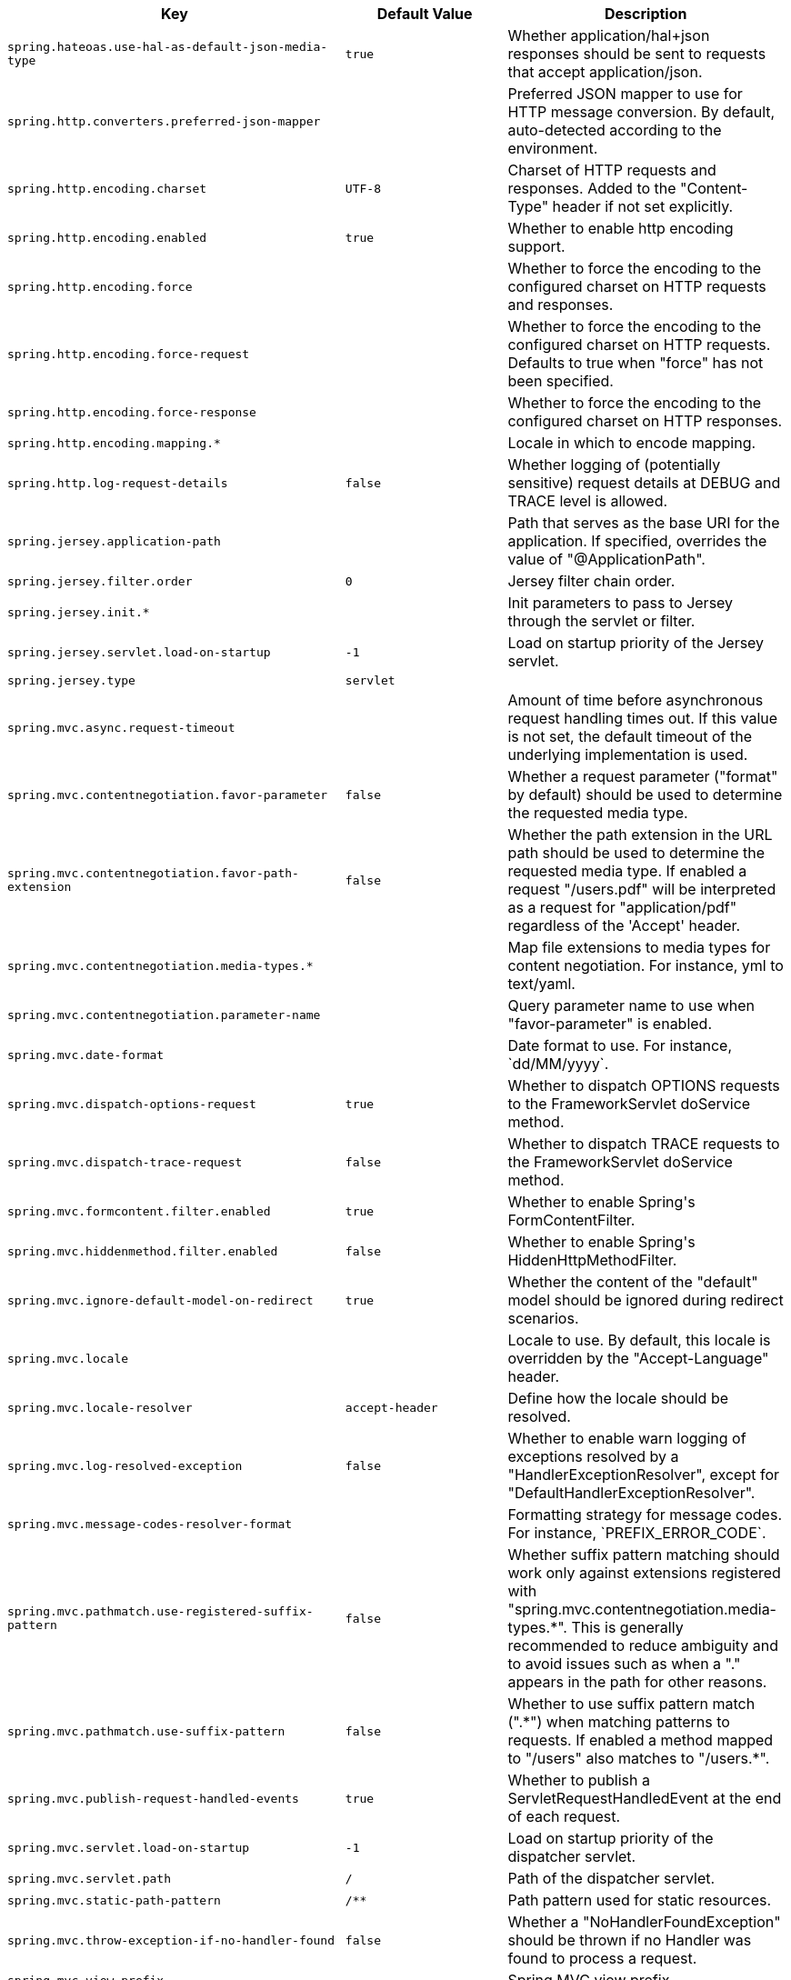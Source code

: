 [cols="1,1,2", options="header"]
|===
|Key|Default Value|Description

|`+spring.hateoas.use-hal-as-default-json-media-type+`
|`+true+`
|+++Whether application/hal+json responses should be sent to requests that accept application/json.+++

|`+spring.http.converters.preferred-json-mapper+`
|
|+++Preferred JSON mapper to use for HTTP message conversion. By default, auto-detected according to the environment.+++

|`+spring.http.encoding.charset+`
|`+UTF-8+`
|+++Charset of HTTP requests and responses. Added to the "Content-Type" header if not set explicitly.+++

|`+spring.http.encoding.enabled+`
|`+true+`
|+++Whether to enable http encoding support.+++

|`+spring.http.encoding.force+`
|
|+++Whether to force the encoding to the configured charset on HTTP requests and responses.+++

|`+spring.http.encoding.force-request+`
|
|+++Whether to force the encoding to the configured charset on HTTP requests. Defaults to true when "force" has not been specified.+++

|`+spring.http.encoding.force-response+`
|
|+++Whether to force the encoding to the configured charset on HTTP responses.+++

|`+spring.http.encoding.mapping.*+`
|
|+++Locale in which to encode mapping.+++

|`+spring.http.log-request-details+`
|`+false+`
|+++Whether logging of (potentially sensitive) request details at DEBUG and TRACE level is allowed.+++

|`+spring.jersey.application-path+`
|
|+++Path that serves as the base URI for the application. If specified, overrides the value of "@ApplicationPath".+++

|`+spring.jersey.filter.order+`
|`+0+`
|+++Jersey filter chain order.+++

|`+spring.jersey.init.*+`
|
|+++Init parameters to pass to Jersey through the servlet or filter.+++

|`+spring.jersey.servlet.load-on-startup+`
|`+-1+`
|+++Load on startup priority of the Jersey servlet.+++

|`+spring.jersey.type+`
|`+servlet+`
|

|`+spring.mvc.async.request-timeout+`
|
|+++Amount of time before asynchronous request handling times out. If this value is not set, the default timeout of the underlying implementation is used.+++

|`+spring.mvc.contentnegotiation.favor-parameter+`
|`+false+`
|+++Whether a request parameter ("format" by default) should be used to determine the requested media type.+++

|`+spring.mvc.contentnegotiation.favor-path-extension+`
|`+false+`
|+++Whether the path extension in the URL path should be used to determine the requested media type. If enabled a request "/users.pdf" will be interpreted as a request for "application/pdf" regardless of the 'Accept' header.+++

|`+spring.mvc.contentnegotiation.media-types.*+`
|
|+++Map file extensions to media types for content negotiation. For instance, yml to text/yaml.+++

|`+spring.mvc.contentnegotiation.parameter-name+`
|
|+++Query parameter name to use when "favor-parameter" is enabled.+++

|`+spring.mvc.date-format+`
|
|+++Date format to use. For instance, `dd/MM/yyyy`.+++

|`+spring.mvc.dispatch-options-request+`
|`+true+`
|+++Whether to dispatch OPTIONS requests to the FrameworkServlet doService method.+++

|`+spring.mvc.dispatch-trace-request+`
|`+false+`
|+++Whether to dispatch TRACE requests to the FrameworkServlet doService method.+++

|`+spring.mvc.formcontent.filter.enabled+`
|`+true+`
|+++Whether to enable Spring's FormContentFilter.+++

|`+spring.mvc.hiddenmethod.filter.enabled+`
|`+false+`
|+++Whether to enable Spring's HiddenHttpMethodFilter.+++

|`+spring.mvc.ignore-default-model-on-redirect+`
|`+true+`
|+++Whether the content of the "default" model should be ignored during redirect scenarios.+++

|`+spring.mvc.locale+`
|
|+++Locale to use. By default, this locale is overridden by the "Accept-Language" header.+++

|`+spring.mvc.locale-resolver+`
|`+accept-header+`
|+++Define how the locale should be resolved.+++

|`+spring.mvc.log-resolved-exception+`
|`+false+`
|+++Whether to enable warn logging of exceptions resolved by a "HandlerExceptionResolver", except for "DefaultHandlerExceptionResolver".+++

|`+spring.mvc.message-codes-resolver-format+`
|
|+++Formatting strategy for message codes. For instance, `PREFIX_ERROR_CODE`.+++

|`+spring.mvc.pathmatch.use-registered-suffix-pattern+`
|`+false+`
|+++Whether suffix pattern matching should work only against extensions registered with "spring.mvc.contentnegotiation.media-types.*". This is generally recommended to reduce ambiguity and to avoid issues such as when a "." appears in the path for other reasons.+++

|`+spring.mvc.pathmatch.use-suffix-pattern+`
|`+false+`
|+++Whether to use suffix pattern match (".*") when matching patterns to requests. If enabled a method mapped to "/users" also matches to "/users.*".+++

|`+spring.mvc.publish-request-handled-events+`
|`+true+`
|+++Whether to publish a ServletRequestHandledEvent at the end of each request.+++

|`+spring.mvc.servlet.load-on-startup+`
|`+-1+`
|+++Load on startup priority of the dispatcher servlet.+++

|`+spring.mvc.servlet.path+`
|`+/+`
|+++Path of the dispatcher servlet.+++

|`+spring.mvc.static-path-pattern+`
|`+/**+`
|+++Path pattern used for static resources.+++

|`+spring.mvc.throw-exception-if-no-handler-found+`
|`+false+`
|+++Whether a "NoHandlerFoundException" should be thrown if no Handler was found to process a request.+++

|`+spring.mvc.view.prefix+`
|
|+++Spring MVC view prefix.+++

|`+spring.mvc.view.suffix+`
|
|+++Spring MVC view suffix.+++

|`+spring.resources.add-mappings+`
|`+true+`
|+++Whether to enable default resource handling.+++

|`+spring.resources.cache.cachecontrol.cache-private+`
|
|+++Indicate that the response message is intended for a single user and must not be stored by a shared cache.+++

|`+spring.resources.cache.cachecontrol.cache-public+`
|
|+++Indicate that any cache may store the response.+++

|`+spring.resources.cache.cachecontrol.max-age+`
|
|+++Maximum time the response should be cached, in seconds if no duration suffix is not specified.+++

|`+spring.resources.cache.cachecontrol.must-revalidate+`
|
|+++Indicate that once it has become stale, a cache must not use the response without re-validating it with the server.+++

|`+spring.resources.cache.cachecontrol.no-cache+`
|
|+++Indicate that the cached response can be reused only if re-validated with the server.+++

|`+spring.resources.cache.cachecontrol.no-store+`
|
|+++Indicate to not cache the response in any case.+++

|`+spring.resources.cache.cachecontrol.no-transform+`
|
|+++Indicate intermediaries (caches and others) that they should not transform the response content.+++

|`+spring.resources.cache.cachecontrol.proxy-revalidate+`
|
|+++Same meaning as the "must-revalidate" directive, except that it does not apply to private caches.+++

|`+spring.resources.cache.cachecontrol.s-max-age+`
|
|+++Maximum time the response should be cached by shared caches, in seconds if no duration suffix is not specified.+++

|`+spring.resources.cache.cachecontrol.stale-if-error+`
|
|+++Maximum time the response may be used when errors are encountered, in seconds if no duration suffix is not specified.+++

|`+spring.resources.cache.cachecontrol.stale-while-revalidate+`
|
|+++Maximum time the response can be served after it becomes stale, in seconds if no duration suffix is not specified.+++

|`+spring.resources.cache.period+`
|
|+++Cache period for the resources served by the resource handler. If a duration suffix is not specified, seconds will be used. Can be overridden by the 'spring.resources.cache.cachecontrol' properties.+++

|`+spring.resources.chain.cache+`
|`+true+`
|+++Whether to enable caching in the Resource chain.+++

|`+spring.resources.chain.compressed+`
|`+false+`
|+++Whether to enable resolution of already compressed resources (gzip, brotli). Checks for a resource name with the '.gz' or '.br' file extensions.+++

|`+spring.resources.chain.enabled+`
|
|+++Whether to enable the Spring Resource Handling chain. By default, disabled unless at least one strategy has been enabled.+++

|`+spring.resources.chain.html-application-cache+`
|`+false+`
|+++Whether to enable HTML5 application cache manifest rewriting.+++

|`+spring.resources.chain.strategy.content.enabled+`
|`+false+`
|+++Whether to enable the content Version Strategy.+++

|`+spring.resources.chain.strategy.content.paths+`
|`+/**+`
|+++Comma-separated list of patterns to apply to the content Version Strategy.+++

|`+spring.resources.chain.strategy.fixed.enabled+`
|`+false+`
|+++Whether to enable the fixed Version Strategy.+++

|`+spring.resources.chain.strategy.fixed.paths+`
|`+/**+`
|+++Comma-separated list of patterns to apply to the fixed Version Strategy.+++

|`+spring.resources.chain.strategy.fixed.version+`
|
|+++Version string to use for the fixed Version Strategy.+++

|`+spring.resources.static-locations+`
|`+classpath:/META-INF/resources/,
classpath:/resources/,
classpath:/static/,
classpath:/public/+`
|+++Locations of static resources. Defaults to classpath:[/META-INF/resources/, /resources/, /static/, /public/].+++

|`+spring.servlet.multipart.enabled+`
|`+true+`
|+++Whether to enable support of multipart uploads.+++

|`+spring.servlet.multipart.file-size-threshold+`
|`+0B+`
|+++Threshold after which files are written to disk.+++

|`+spring.servlet.multipart.location+`
|
|+++Intermediate location of uploaded files.+++

|`+spring.servlet.multipart.max-file-size+`
|`+1MB+`
|+++Max file size.+++

|`+spring.servlet.multipart.max-request-size+`
|`+10MB+`
|+++Max request size.+++

|`+spring.servlet.multipart.resolve-lazily+`
|`+false+`
|+++Whether to resolve the multipart request lazily at the time of file or parameter access.+++

|`+spring.webflux.date-format+`
|
|+++Date format to use. For instance, `dd/MM/yyyy`.+++

|`+spring.webflux.hiddenmethod.filter.enabled+`
|`+false+`
|+++Whether to enable Spring's HiddenHttpMethodFilter.+++

|`+spring.webflux.static-path-pattern+`
|`+/**+`
|+++Path pattern used for static resources.+++

|===
